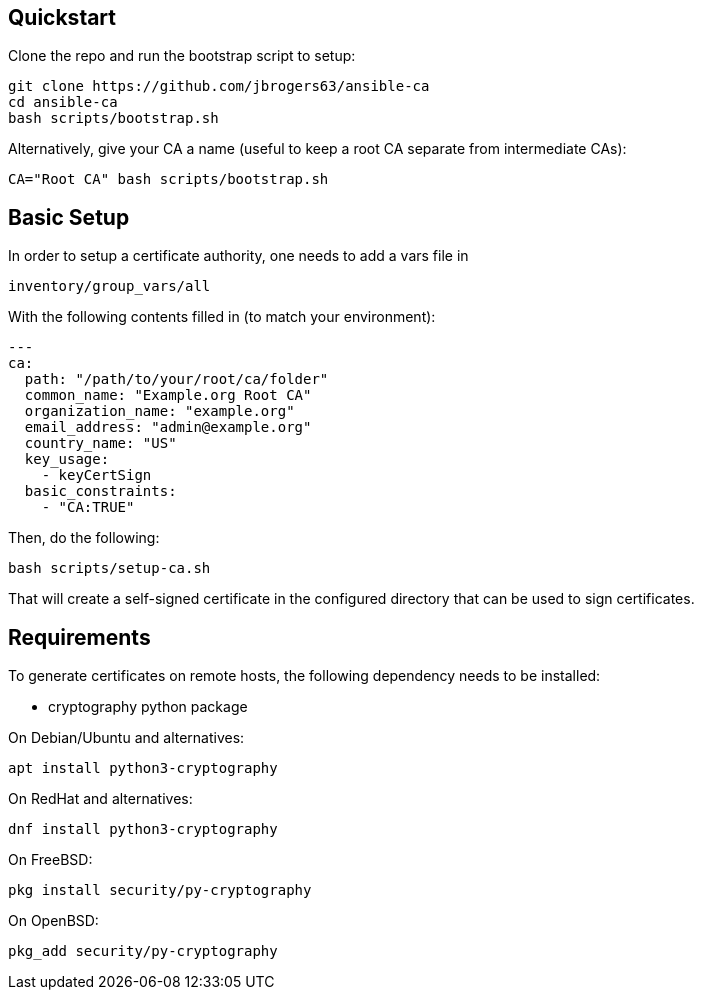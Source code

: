== Quickstart

:Author: Jeff Rogers
:Email: jbrogers63@gmail.com

.Clone the repo and run the bootstrap script to setup:
[source,bash]
git clone https://github.com/jbrogers63/ansible-ca
cd ansible-ca
bash scripts/bootstrap.sh

.Alternatively, give your CA a name (useful to keep a root CA separate from intermediate CAs):
[source,bash]
CA="Root CA" bash scripts/bootstrap.sh

== Basic Setup

In order to setup a certificate authority, one needs to add a vars file in

[source,bash]
inventory/group_vars/all

With the following contents filled in (to match your environment):

[source,yaml]
---
ca:
  path: "/path/to/your/root/ca/folder"
  common_name: "Example.org Root CA"
  organization_name: "example.org"
  email_address: "admin@example.org"
  country_name: "US"
  key_usage:
    - keyCertSign
  basic_constraints:
    - "CA:TRUE"

Then, do the following:
[source,bash]
bash scripts/setup-ca.sh

That will create a self-signed certificate in the configured directory that can be used to sign certificates.

== Requirements

To generate certificates on remote hosts, the following dependency needs to be installed:

- cryptography python package

.On Debian/Ubuntu and alternatives:
[source,bash]
apt install python3-cryptography

.On RedHat and alternatives:
[source,bash]
dnf install python3-cryptography

.On FreeBSD:
[source,bash]
pkg install security/py-cryptography

.On OpenBSD:
[source,bash]
pkg_add security/py-cryptography
